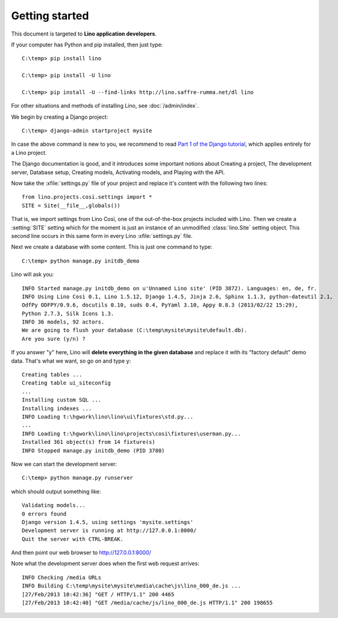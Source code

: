 Getting started
===============

This document is targeted to **Lino application developers**.



If your computer has Python and pip installed, then just type::

  C:\temp> pip install lino
  
  C:\temp> pip install -U lino
  
  C:\temp> pip install -U --find-links http://lino.saffre-rumma.net/dl lino
 
For other situations and methods of installing Lino, 
see :doc:`/admin/index`.

We begin by creating a Django project::

  C:\temp> django-admin startproject mysite
  
In case the above command is new to you, 
we recommend to read
`Part 1 of the Django tutorial
<https://docs.djangoproject.com/en/1.4/intro/tutorial01/>`_,
which applies entirely for a Lino project.

The Django documentation is good,
and it introduces some important notions about
Creating a project,
The development server,
Database setup,
Creating models,
Activating models,
and Playing with the API.

Now take the :xfile:`settings.py` file of your project 
and replace it's content with the following two lines::

  from lino.projects.cosi.settings import *
  SITE = Site(__file__,globals())

That is, we import settings from Lino Così, 
one of the out-of-the-box projects included with Lino.
Then we create a :setting:`SITE` setting which for the moment 
is just an instance of an unmodified :class:`lino.Site` setting object.
This second line occurs in this same form in every 
Lino :xfile:`settings.py` file.

Next we create a database with some content.
This is just one command to type::

  C:\temp> python manage.py initdb_demo

Lino will ask you::

  INFO Started manage.py initdb_demo on u'Unnamed Lino site' (PID 3872). Languages: en, de, fr.
  INFO Using Lino Così 0.1, Lino 1.5.12, Django 1.4.5, Jinja 2.6, Sphinx 1.1.3, python-dateutil 2.1, 
  OdfPy ODFPY/0.9.6, docutils 0.10, suds 0.4, PyYaml 3.10, Appy 0.8.3 (2013/02/22 15:29), 
  Python 2.7.3, Silk Icons 1.3.
  INFO 36 models, 92 actors.
  We are going to flush your database (C:\temp\mysite\mysite\default.db).
  Are you sure (y/n) ?

If you answer "y" here, 
Lino will **delete everything in the given database** 
and replace it with its "factory default" demo data.
That's what we want, so go on and type ``y``::

  Creating tables ...
  Creating table ui_siteconfig
  ...
  Installing custom SQL ...
  Installing indexes ...
  INFO Loading t:\hgwork\lino\lino\ui\fixtures\std.py...
  ...
  INFO Loading t:\hgwork\lino\lino\projects\cosi\fixtures\userman.py...
  Installed 361 object(s) from 14 fixture(s)
  INFO Stopped manage.py initdb_demo (PID 3780)  


Now we can start the development server::

  C:\temp> python manage.py runserver
  
which should output something like::  
  
  Validating models...
  0 errors found
  Django version 1.4.5, using settings 'mysite.settings'
  Development server is running at http://127.0.0.1:8000/
  Quit the server with CTRL-BREAK.

And then point our web browser to http://127.0.0.1:8000/  

Note what the development server does when the first web request arrives::

  INFO Checking /media URLs
  INFO Building C:\temp\mysite\mysite\media\cache\js\lino_000_de.js ...
  [27/Feb/2013 10:42:36] "GET / HTTP/1.1" 200 4465
  [27/Feb/2013 10:42:40] "GET /media/cache/js/lino_000_de.js HTTP/1.1" 200 198655





